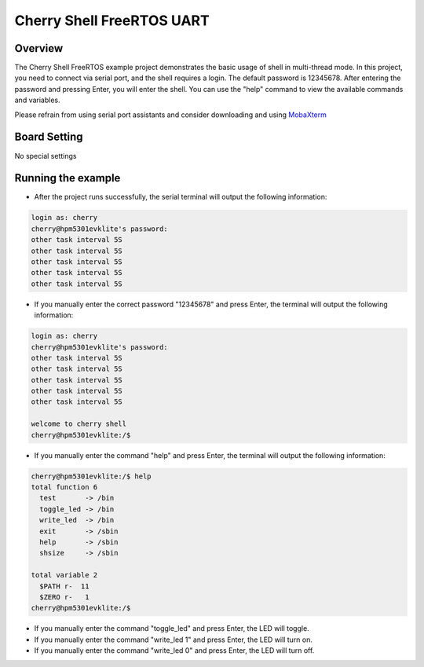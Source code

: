 .. _cherry_shell_freertos_uart:

Cherry Shell FreeRTOS UART
====================================================

Overview
--------

The Cherry Shell FreeRTOS example project demonstrates the basic usage of shell in multi-thread mode. In this project, you need to connect via serial port, and the shell requires a login. The default password is 12345678. After entering the password and pressing Enter, you will enter the shell. You can use the "help" command to view the available commands and variables.

Please refrain from using serial port assistants and consider downloading and using `MobaXterm <https://mobaxterm.mobatek.net/download.html>`_

Board Setting
-------------

No special settings

Running the example
-------------------

- After the project runs successfully, the serial terminal will output the following information:


.. code-block:: console

   login as: cherry
   cherry@hpm5301evklite's password:
   other task interval 5S
   other task interval 5S
   other task interval 5S
   other task interval 5S
   other task interval 5S


- If you manually enter the correct password "12345678" and press Enter, the terminal will output the following information:


.. code-block:: console

   login as: cherry
   cherry@hpm5301evklite's password:
   other task interval 5S
   other task interval 5S
   other task interval 5S
   other task interval 5S
   other task interval 5S

   welcome to cherry shell
   cherry@hpm5301evklite:/$


- If you manually enter the command "help" and press Enter, the terminal will output the following information:


.. code-block:: console

   cherry@hpm5301evklite:/$ help
   total function 6
     test       -> /bin
     toggle_led -> /bin
     write_led  -> /bin
     exit       -> /sbin
     help       -> /sbin
     shsize     -> /sbin

   total variable 2
     $PATH r-  11
     $ZERO r-   1
   cherry@hpm5301evklite:/$


- If you manually enter the command "toggle_led" and press Enter, the LED will toggle.

- If you manually enter the command "write_led 1" and press Enter, the LED will turn on.

- If you manually enter the command "write_led 0" and press Enter, the LED will turn off.

